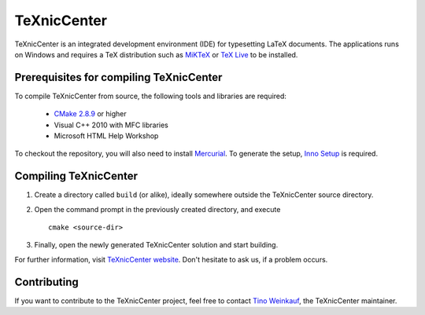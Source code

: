 TeXnicCenter
============

TeXnicCenter is an integrated development environment (IDE) for typesetting
LaTeX documents. The applications runs on Windows and requires a TeX
distribution such as `MiKTeX <http://miktex.org/>`_ or `TeX Live
<http://www.tug.org/texlive/>`_ to be installed.

Prerequisites for compiling TeXnicCenter
----------------------------------------

To compile TeXnicCenter from source, the following tools and libraries are
required:

  * `CMake 2.8.9 <http://www.cmake.org/>`_ or higher
  * Visual C++ 2010 with MFC libraries
  * Microsoft HTML Help Workshop

To checkout the repository, you will also need to install `Mercurial
<http://mercurial.selenic.com/>`_. To generate the setup, `Inno Setup
<http://www.jrsoftware.org/isinfo.php>`_ is required.

Compiling TeXnicCenter
----------------------

1. Create a directory called ``build`` (or alike), ideally somewhere outside the
   TeXnicCenter source directory.
2. Open the command prompt in the previously created directory, and execute ::

     cmake <source-dir>

3. Finally, open the newly generated TeXnicCenter solution and start building.

For further information, visit `TeXnicCenter website <http://www.texniccenter.org/>`_. Don't hesitate to ask us, if a problem occurs.

Contributing
------------

If you want to contribute to the TeXnicCenter project, feel free to contact
`Tino Weinkauf <tino@TeXnicCenter.org>`_, the TeXnicCenter maintainer.
